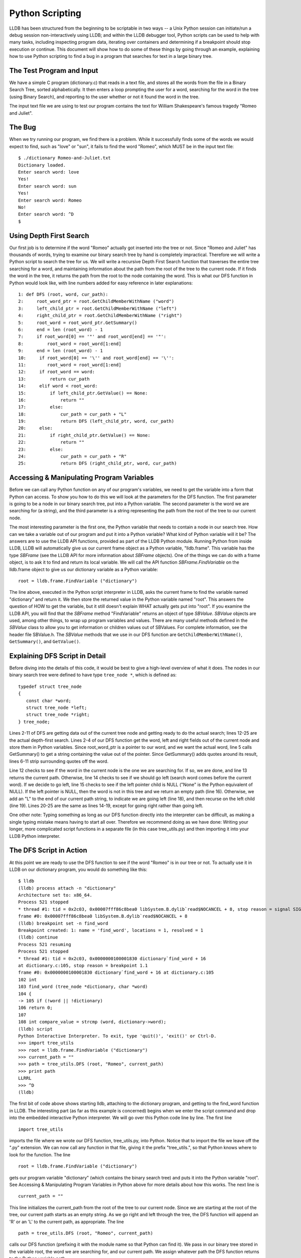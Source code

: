 Python Scripting
================

LLDB has been structured from the beginning to be scriptable in two
ways -- a Unix Python session can initiate/run a debug session
non-interactively using LLDB; and within the LLDB debugger tool, Python
scripts can be used to help with many tasks, including inspecting
program data, iterating over containers and determining if a breakpoint
should stop execution or continue. This document will show how to do
some of these things by going through an example, explaining how to use
Python scripting to find a bug in a program that searches for text in a
large binary tree.

The Test Program and Input
--------------------------

We have a simple C program (dictionary.c) that reads in a text file,
and stores all the words from the file in a Binary Search Tree, sorted
alphabetically. It then enters a loop prompting the user for a word,
searching for the word in the tree (using Binary Search), and reporting
to the user whether or not it found the word in the tree.

The input text file we are using to test our program contains the text
for William Shakespeare's famous tragedy "Romeo and Juliet".

The Bug
-------

When we try running our program, we find there is a problem. While it
successfully finds some of the words we would expect to find, such as
"love" or "sun", it fails to find the word "Romeo", which MUST be in
the input text file:

::

   $ ./dictionary Romeo-and-Juliet.txt
   Dictionary loaded.
   Enter search word: love
   Yes!
   Enter search word: sun
   Yes!
   Enter search word: Romeo
   No!
   Enter search word: ^D
   $

Using Depth First Search
------------------------

Our first job is to determine if the word "Romeo" actually got inserted
into the tree or not. Since "Romeo and Juliet" has thousands of words,
trying to examine our binary search tree by hand is completely
impractical. Therefore we will write a Python script to search the tree
for us. We will write a recursive Depth First Search function that
traverses the entire tree searching for a word, and maintaining
information about the path from the root of the tree to the current
node. If it finds the word in the tree, it returns the path from the
root to the node containing the word. This is what our DFS function in
Python would look like, with line numbers added for easy reference in
later explanations:

::

   1: def DFS (root, word, cur_path):
   2:     root_word_ptr = root.GetChildMemberWithName ("word")
   3:     left_child_ptr = root.GetChildMemberWithName ("left")
   4:     right_child_ptr = root.GetChildMemberWithName ("right")
   5:     root_word = root_word_ptr.GetSummary()
   6:     end = len (root_word) - 1
   7:     if root_word[0] == '"' and root_word[end] == '"':
   8:         root_word = root_word[1:end]
   9:     end = len (root_word) - 1
   10:     if root_word[0] == '\'' and root_word[end] == '\'':
   11:        root_word = root_word[1:end]
   12:     if root_word == word:
   13:         return cur_path
   14:     elif word < root_word:
   15:         if left_child_ptr.GetValue() == None:
   16:             return ""
   17:         else:
   18:             cur_path = cur_path + "L"
   19:             return DFS (left_child_ptr, word, cur_path)
   20:     else:
   21:         if right_child_ptr.GetValue() == None:
   22:             return ""
   23:         else:
   24:             cur_path = cur_path + "R"
   25:             return DFS (right_child_ptr, word, cur_path)


Accessing & Manipulating Program Variables
------------------------------------------

Before we can call any Python function on any of our program's
variables, we need to get the variable into a form that Python can
access. To show you how to do this we will look at the parameters for
the DFS function. The first parameter is going to be a node in our
binary search tree, put into a Python variable. The second parameter is
the word we are searching for (a string), and the third parameter is a
string representing the path from the root of the tree to our current
node.

The most interesting parameter is the first one, the Python variable
that needs to contain a node in our search tree. How can we take a
variable out of our program and put it into a Python variable? What
kind of Python variable will it be? The answers are to use the LLDB API
functions, provided as part of the LLDB Python module. Running Python
from inside LLDB, LLDB will automatically give us our current frame
object as a Python variable, "lldb.frame". This variable has the type
`SBFrame` (see the LLDB API for more information about `SBFrame`
objects). One of the things we can do with a frame object, is to ask it
to find and return its local variable. We will call the API function
`SBFrame.FindVariable` on the lldb.frame object to give us our dictionary
variable as a Python variable:

::

   root = lldb.frame.FindVariable ("dictionary")

The line above, executed in the Python script interpreter in LLDB, asks the
current frame to find the variable named "dictionary" and return it. We then
store the returned value in the Python variable named "root". This answers the
question of HOW to get the variable, but it still doesn't explain WHAT actually
gets put into "root". If you examine the LLDB API, you will find that the
`SBFrame` method "FindVariable" returns an object of type `SBValue`. `SBValue`
objects are used, among other things, to wrap up program variables and values.
There are many useful methods defined in the `SBValue` class to allow you to get
information or children values out of SBValues. For complete information, see
the header file SBValue.h. The `SBValue` methods that we use in our DFS function
are ``GetChildMemberWithName()``, ``GetSummary()``, and ``GetValue()``.


Explaining DFS Script in Detail
-------------------------------

Before diving into the details of this code, it would be best to give a
high-level overview of what it does. The nodes in our binary search tree were
defined to have type ``tree_node *``, which is defined as:

::

   typedef struct tree_node
   {
      const char *word;
      struct tree_node *left;
      struct tree_node *right;
   } tree_node;

Lines 2-11 of DFS are getting data out of the current tree node and getting
ready to do the actual search; lines 12-25 are the actual depth-first search.
Lines 2-4 of our DFS function get the word, left and right fields out of the
current node and store them in Python variables. Since root_word_ptr is a
pointer to our word, and we want the actual word, line 5 calls GetSummary() to
get a string containing the value out of the pointer. Since GetSummary() adds
quotes around its result, lines 6-11 strip surrounding quotes off the word.

Line 12 checks to see if the word in the current node is the one we are
searching for. If so, we are done, and line 13 returns the current path.
Otherwise, line 14 checks to see if we should go left (search word comes before
the current word). If we decide to go left, line 15 checks to see if the left
pointer child is NULL ("None" is the Python equivalent of NULL). If the left
pointer is NULL, then the word is not in this tree and we return an empty path
(line 16). Otherwise, we add an "L" to the end of our current path string, to
indicate we are going left (line 18), and then recurse on the left child (line
19). Lines 20-25 are the same as lines 14-19, except for going right rather
than going left.

One other note: Typing something as long as our DFS function directly into the
interpreter can be difficult, as making a single typing mistake means having to
start all over. Therefore we recommend doing as we have done: Writing your
longer, more complicated script functions in a separate file (in this case
tree_utils.py) and then importing it into your LLDB Python interpreter.


The DFS Script in Action
------------------------

At this point we are ready to use the DFS function to see if the word "Romeo"
is in our tree or not. To actually use it in LLDB on our dictionary program,
you would do something like this:

::

   $ lldb
   (lldb) process attach -n "dictionary"
   Architecture set to: x86_64.
   Process 521 stopped
   * thread #1: tid = 0x2c03, 0x00007fff86c8bea0 libSystem.B.dylib`read$NOCANCEL + 8, stop reason = signal SIGSTOP
   frame #0: 0x00007fff86c8bea0 libSystem.B.dylib`read$NOCANCEL + 8
   (lldb) breakpoint set -n find_word
   Breakpoint created: 1: name = 'find_word', locations = 1, resolved = 1
   (lldb) continue
   Process 521 resuming
   Process 521 stopped
   * thread #1: tid = 0x2c03, 0x0000000100001830 dictionary`find_word + 16
   at dictionary.c:105, stop reason = breakpoint 1.1
   frame #0: 0x0000000100001830 dictionary`find_word + 16 at dictionary.c:105
   102 int
   103 find_word (tree_node *dictionary, char *word)
   104 {
   -> 105 if (!word || !dictionary)
   106 return 0;
   107
   108 int compare_value = strcmp (word, dictionary->word);
   (lldb) script
   Python Interactive Interpreter. To exit, type 'quit()', 'exit()' or Ctrl-D.
   >>> import tree_utils
   >>> root = lldb.frame.FindVariable ("dictionary")
   >>> current_path = ""
   >>> path = tree_utils.DFS (root, "Romeo", current_path)
   >>> print path
   LLRRL
   >>> ^D
   (lldb)

The first bit of code above shows starting lldb, attaching to the dictionary
program, and getting to the find_word function in LLDB. The interesting part
(as far as this example is concerned) begins when we enter the script command
and drop into the embedded interactive Python interpreter. We will go over this
Python code line by line. The first line

::

   import tree_utils


imports the file where we wrote our DFS function, tree_utils.py, into Python.
Notice that to import the file we leave off the ".py" extension. We can now
call any function in that file, giving it the prefix "tree_utils.", so that
Python knows where to look for the function. The line

::

   root = lldb.frame.FindVariable ("dictionary")


gets our program variable "dictionary" (which contains the binary search tree)
and puts it into the Python variable "root". See Accessing & Manipulating
Program Variables in Python above for more details about how this works. The
next line is

::

   current_path = ""

This line initializes the current_path from the root of the tree to our current
node. Since we are starting at the root of the tree, our current path starts as
an empty string. As we go right and left through the tree, the DFS function
will append an 'R' or an 'L' to the current path, as appropriate. The line

::

   path = tree_utils.DFS (root, "Romeo", current_path)

calls our DFS function (prefixing it with the module name so that Python can
find it). We pass in our binary tree stored in the variable root, the word we
are searching for, and our current path. We assign whatever path the DFS
function returns to the Python variable path.

Finally, we want to see if the word was found or not, and if so we want to see
the path through the tree to the word. So we do

::

   print path

From this we can see that the word "Romeo" was indeed found in the tree, and
the path from the root of the tree to the node containing "Romeo" is
left-left-right-right-left.

Using Breakpoint Command Scripts
--------------------------------

We are halfway to figuring out what the problem is. We know the word we are
looking for is in the binary tree, and we know exactly where it is in the
binary tree. Now we need to figure out why our binary search algorithm is not
finding the word. We will do this using breakpoint command scripts.

The idea is as follows. The binary search algorithm has two main decision
points: the decision to follow the right branch; and, the decision to follow
the left branch. We will set a breakpoint at each of these decision points, and
attach a Python breakpoint command script to each breakpoint. The breakpoint
commands will use the global path Python variable that we got from our DFS
function. Each time one of these decision breakpoints is hit, the script will
compare the actual decision with the decision the front of the path variable
says should be made (the first character of the path). If the actual decision
and the path agree, then the front character is stripped off the path, and
execution is resumed. In this case the user never even sees the breakpoint
being hit. But if the decision differs from what the path says it should be,
then the script prints out a message and does NOT resume execution, leaving the
user sitting at the first point where a wrong decision is being made.

Python Breakpoint Command Scripts Are Not What They Seem
--------------------------------------------------------

What do we mean by that? When you enter a Python breakpoint command in LLDB, it
appears that you are entering one or more plain lines of Python. BUT LLDB then
takes what you entered and wraps it into a Python FUNCTION (just like using the
"def" Python command). It automatically gives the function an obscure, unique,
hard-to-stumble-across function name, and gives it two parameters: frame and
bp_loc. When the breakpoint gets hit, LLDB wraps up the frame object where the
breakpoint was hit, and the breakpoint location object for the breakpoint that
was hit, and puts them into Python variables for you. It then calls the Python
function that was created for the breakpoint command, and passes in the frame
and breakpoint location objects.

So, being practical, what does this mean for you when you write your Python
breakpoint commands? It means that there are two things you need to keep in
mind: 1. If you want to access any Python variables created outside your
script, you must declare such variables to be global. If you do not declare
them as global, then the Python function will treat them as local variables,
and you will get unexpected behavior. 2. All Python breakpoint command scripts
automatically have a frame and a bp_loc variable. The variables are pre-loaded
by LLDB with the correct context for the breakpoint. You do not have to use
these variables, but they are there if you want them.

The Decision Point Breakpoint Commands
--------------------------------------

This is what the Python breakpoint command script would look like for the
decision to go right:

::

   global path
   if path[0] == 'R':
      path = path[1:]
      thread = frame.GetThread()
      process = thread.GetProcess()
      process.Continue()
   else:
      print "Here is the problem; going right, should go left!"
   Just as a reminder, LLDB is going to take this script and wrap it up in a function, like this:


   def some_unique_and_obscure_function_name (frame, bp_loc):
      global path
      if path[0] == 'R':
         path = path[1:]
         thread = frame.GetThread()
         process = thread.GetProcess()
         process.Continue()
      else:
         print "Here is the problem; going right, should go left!"

LLDB will call the function, passing in the correct frame and breakpoint
location whenever the breakpoint gets hit. There are several things to notice
about this function. The first one is that we are accessing and updating a
piece of state (the path variable), and actually conditioning our behavior
based upon this variable. Since the variable was defined outside of our script
(and therefore outside of the corresponding function) we need to tell Python
that we are accessing a global variable. That is what the first line of the
script does. Next we check where the path says we should go and compare it to
our decision (recall that we are at the breakpoint for the decision to go
right). If the path agrees with our decision, then we strip the first character
off of the path.

Since the decision matched the path, we want to resume execution. To do this we
make use of the frame parameter that LLDB guarantees will be there for us. We
use LLDB API functions to get the current thread from the current frame, and
then to get the process from the thread. Once we have the process, we tell it
to resume execution (using the Continue() API function).

If the decision to go right does not agree with the path, then we do not resume
execution. We allow the breakpoint to remain stopped (by doing nothing), and we
print an informational message telling the user we have found the problem, and
what the problem is.

Actually Using The Breakpoint Commands
--------------------------------------

Now we will look at what happens when we actually use these breakpoint commands
on our program. Doing a source list -n find_word shows us the function
containing our two decision points. Looking at the code below, we see that we
want to set our breakpoints on lines 113 and 115:

::

   (lldb) source list -n find_word
   File: /Volumes/Data/HD2/carolinetice/Desktop/LLDB-Web-Examples/dictionary.c.
   101
   102 int
   103 find_word (tree_node *dictionary, char *word)
   104 {
   105   if (!word || !dictionary)
   106     return 0;
   107
   108   int compare_value = strcmp (word, dictionary->word);
   109
   110   if (compare_value == 0)
   111     return 1;
   112   else if (compare_value < 0)
   113     return find_word (dictionary->left, word);
   114   else
   115     return find_word (dictionary->right, word);
   116 }
   117


So, we set our breakpoints, enter our breakpoint command scripts, and see what happens:

::

   (lldb) breakpoint set -l 113
   Breakpoint created: 2: file ='dictionary.c', line = 113, locations = 1, resolved = 1
   (lldb) breakpoint set -l 115
   Breakpoint created: 3: file ='dictionary.c', line = 115, locations = 1, resolved = 1
   (lldb) breakpoint command add -s python 2
   Enter your Python command(s). Type 'DONE' to end.
   > global path
   > if (path[0] == 'L'):
   >     path = path[1:]
   >     thread = frame.GetThread()
   >     process = thread.GetProcess()
   >     process.Continue()
   > else:
   >     print "Here is the problem. Going left, should go right!"
   > DONE
   (lldb) breakpoint command add -s python 3
   Enter your Python command(s). Type 'DONE' to end.
   > global path
   > if (path[0] == 'R'):
   >     path = path[1:]
   >     thread = frame.GetThread()
   >     process = thread.GetProcess()
   >     process.Continue()
   > else:
   >     print "Here is the problem. Going right, should go left!"
   > DONE
   (lldb) continue
   Process 696 resuming
   Here is the problem. Going right, should go left!
   Process 696 stopped
   * thread #1: tid = 0x2d03, 0x000000010000189f dictionary`find_word + 127 at dictionary.c:115, stop reason = breakpoint 3.1
   frame #0: 0x000000010000189f dictionary`find_word + 127 at dictionary.c:115
      112   else if (compare_value < 0)
      113     return find_word (dictionary->left, word);
      114   else
   -> 115     return find_word (dictionary->right, word);
      116 }
      117
      118 void
   (lldb)


After setting our breakpoints, adding our breakpoint commands and continuing,
we run for a little bit and then hit one of our breakpoints, printing out the
error message from the breakpoint command. Apparently at this point in the
tree, our search algorithm decided to go right, but our path says the node we
want is to the left. Examining the word at the node where we stopped, and our
search word, we see:

::

   (lldb) expr dictionary->word
   (const char *) $1 = 0x0000000100100080 "dramatis"
   (lldb) expr word
   (char *) $2 = 0x00007fff5fbff108 "romeo"

So the word at our current node is "dramatis", and the word we are searching
for is "romeo". "romeo" comes after "dramatis" alphabetically, so it seems like
going right would be the correct decision. Let's ask Python what it thinks the
path from the current node to our word is:

::

   (lldb) script print path
   LLRRL

According to Python we need to go left-left-right-right-left from our current
node to find the word we are looking for. Let's double check our tree, and see
what word it has at that node:

::

   (lldb) expr dictionary->left->left->right->right->left->word
   (const char *) $4 = 0x0000000100100880 "Romeo"

So the word we are searching for is "romeo" and the word at our DFS location is
"Romeo". Aha! One is uppercase and the other is lowercase: We seem to have a
case conversion problem somewhere in our program (we do).

This is the end of our example on how you might use Python scripting in LLDB to
help you find bugs in your program.

Source Files for The Example
----------------------------

The complete code for the Dictionary program (with case-conversion bug), the
DFS function and other Python script examples (tree_utils.py) used for this
example are available below.

tree_utils.py - Example Python functions using LLDB's API, including DFS

::

   """
   # ===-- tree_utils.py ---------------------------------------*- Python -*-===//
   #
   #  Part of the LLVM Project, under the Apache License v2.0 with LLVM Exceptions.
   #  See https://llvm.org/LICENSE.txt for license information.
   #  SPDX-License-Identifier: Apache-2.0 WITH LLVM-exception
   #
   # ===----------------------------------------------------------------------===//

   tree_utils.py  - A set of functions for examining binary
   search trees, based on the example search tree defined in
   dictionary.c.  These functions contain calls to LLDB API
   functions, and assume that the LLDB Python module has been
   imported.

   For a thorough explanation of how the DFS function works, and
   for more information about dictionary.c go to
   http://lldb.llvm.org/scripting.html
   """


   def DFS(root, word, cur_path):
      """
      Recursively traverse a binary search tree containing
      words sorted alphabetically, searching for a particular
      word in the tree.  Also maintains a string representing
      the path from the root of the tree to the current node.
      If the word is found in the tree, return the path string.
      Otherwise return an empty string.

      This function assumes the binary search tree is
      the one defined in dictionary.c  It uses LLDB API
      functions to examine and traverse the tree nodes.
      """

      # Get pointer field values out of node 'root'

      root_word_ptr = root.GetChildMemberWithName("word")
      left_child_ptr = root.GetChildMemberWithName("left")
      right_child_ptr = root.GetChildMemberWithName("right")

      # Get the word out of the word pointer and strip off
      # surrounding quotes (added by call to GetSummary).

      root_word = root_word_ptr.GetSummary()
      end = len(root_word) - 1
      if root_word[0] == '"' and root_word[end] == '"':
         root_word = root_word[1:end]
      end = len(root_word) - 1
      if root_word[0] == '\'' and root_word[end] == '\'':
         root_word = root_word[1:end]

      # Main depth first search

      if root_word == word:
         return cur_path
      elif word < root_word:

         # Check to see if left child is NULL

         if left_child_ptr.GetValue() is None:
               return ""
         else:
               cur_path = cur_path + "L"
               return DFS(left_child_ptr, word, cur_path)
      else:

         # Check to see if right child is NULL

         if right_child_ptr.GetValue() is None:
               return ""
         else:
               cur_path = cur_path + "R"
               return DFS(right_child_ptr, word, cur_path)


   def tree_size(root):
      """
      Recursively traverse a binary search tree, counting
      the nodes in the tree.  Returns the final count.

      This function assumes the binary search tree is
      the one defined in dictionary.c  It uses LLDB API
      functions to examine and traverse the tree nodes.
      """
      if (root.GetValue is None):
         return 0

      if (int(root.GetValue(), 16) == 0):
         return 0

      left_size = tree_size(root.GetChildAtIndex(1))
      right_size = tree_size(root.GetChildAtIndex(2))

      total_size = left_size + right_size + 1
      return total_size


   def print_tree(root):
      """
      Recursively traverse a binary search tree, printing out
      the words at the nodes in alphabetical order (the
      search order for the binary tree).

      This function assumes the binary search tree is
      the one defined in dictionary.c  It uses LLDB API
      functions to examine and traverse the tree nodes.
      """
      if (root.GetChildAtIndex(1).GetValue() is not None) and (
               int(root.GetChildAtIndex(1).GetValue(), 16) != 0):
         print_tree(root.GetChildAtIndex(1))

      print root.GetChildAtIndex(0).GetSummary()

      if (root.GetChildAtIndex(2).GetValue() is not None) and (
               int(root.GetChildAtIndex(2).GetValue(), 16) != 0):
         print_tree(root.GetChildAtIndex(2))


dictionary.c - Sample dictionary program, with bug

::

   //===-- dictionary.c ---------------------------------------------*- C -*-===//
   //
   // Part of the LLVM Project, under the Apache License v2.0 with LLVM Exceptions.
   // See https://llvm.org/LICENSE.txt for license information.
   // SPDX-License-Identifier: Apache-2.0 WITH LLVM-exception
   //
   //===----------------------------------------------------------------------===//
   #include <ctype.h>
   #include <stdio.h>
   #include <stdlib.h>
   #include <string.h>

   typedef struct tree_node {
   const char *word;
   struct tree_node *left;
   struct tree_node *right;
   } tree_node;

   /* Given a char*, returns a substring that starts at the first
      alphabet character and ends at the last alphabet character, i.e. it
      strips off beginning or ending quotes, punctuation, etc. */

   char *strip(char **word) {
   char *start = *word;
   int len = strlen(start);
   char *end = start + len - 1;

   while ((start < end) && (!isalpha(start[0])))
      start++;

   while ((end > start) && (!isalpha(end[0])))
      end--;

   if (start > end)
      return NULL;

   end[1] = '\0';
   *word = start;

   return start;
   }

   /* Given a binary search tree (sorted alphabetically by the word at
      each node), and a new word, inserts the word at the appropriate
      place in the tree.  */

   void insert(tree_node *root, char *word) {
   if (root == NULL)
      return;

   int compare_value = strcmp(word, root->word);

   if (compare_value == 0)
      return;

   if (compare_value < 0) {
      if (root->left != NULL)
         insert(root->left, word);
      else {
         tree_node *new_node = (tree_node *)malloc(sizeof(tree_node));
         new_node->word = strdup(word);
         new_node->left = NULL;
         new_node->right = NULL;
         root->left = new_node;
      }
   } else {
      if (root->right != NULL)
         insert(root->right, word);
      else {
         tree_node *new_node = (tree_node *)malloc(sizeof(tree_node));
         new_node->word = strdup(word);
         new_node->left = NULL;
         new_node->right = NULL;
         root->right = new_node;
      }
   }
   }

   /* Read in a text file and storea all the words from the file in a
      binary search tree.  */

   void populate_dictionary(tree_node **dictionary, char *filename) {
   FILE *in_file;
   char word[1024];

   in_file = fopen(filename, "r");
   if (in_file) {
      while (fscanf(in_file, "%s", word) == 1) {
         char *new_word = (strdup(word));
         new_word = strip(&new_word);
         if (*dictionary == NULL) {
         tree_node *new_node = (tree_node *)malloc(sizeof(tree_node));
         new_node->word = new_word;
         new_node->left = NULL;
         new_node->right = NULL;
         *dictionary = new_node;
         } else
         insert(*dictionary, new_word);
      }
   }
   }

   /* Given a binary search tree and a word, search for the word
      in the binary search tree.  */

   int find_word(tree_node *dictionary, char *word) {
   if (!word || !dictionary)
      return 0;

   int compare_value = strcmp(word, dictionary->word);

   if (compare_value == 0)
      return 1;
   else if (compare_value < 0)
      return find_word(dictionary->left, word);
   else
      return find_word(dictionary->right, word);
   }

   /* Print out the words in the binary search tree, in sorted order.  */

   void print_tree(tree_node *dictionary) {
   if (!dictionary)
      return;

   if (dictionary->left)
      print_tree(dictionary->left);

   printf("%s\n", dictionary->word);

   if (dictionary->right)
      print_tree(dictionary->right);
   }

   int main(int argc, char **argv) {
   tree_node *dictionary = NULL;
   char buffer[1024];
   char *filename;
   int done = 0;

   if (argc == 2)
      filename = argv[1];

   if (!filename)
      return -1;

   populate_dictionary(&dictionary, filename);
   fprintf(stdout, "Dictionary loaded.\nEnter search word: ");
   while (!done && fgets(buffer, sizeof(buffer), stdin)) {
      char *word = buffer;
      int len = strlen(word);
      int i;

      for (i = 0; i < len; ++i)
         word[i] = tolower(word[i]);

      if ((len > 0) && (word[len - 1] == '\n')) {
         word[len - 1] = '\0';
         len = len - 1;
      }

      if (find_word(dictionary, word))
         fprintf(stdout, "Yes!\n");
      else
         fprintf(stdout, "No!\n");

      fprintf(stdout, "Enter search word: ");
   }

   fprintf(stdout, "\n");
   return 0;
   }


The text for "Romeo and Juliet" can be obtained from the Gutenberg Project
(http://www.gutenberg.org).

